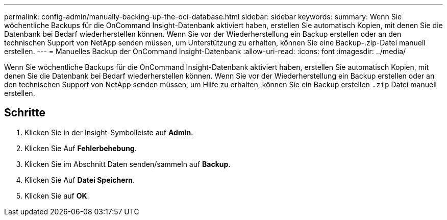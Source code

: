 ---
permalink: config-admin/manually-backing-up-the-oci-database.html 
sidebar: sidebar 
keywords:  
summary: Wenn Sie wöchentliche Backups für die OnCommand Insight-Datenbank aktiviert haben, erstellen Sie automatisch Kopien, mit denen Sie die Datenbank bei Bedarf wiederherstellen können. Wenn Sie vor der Wiederherstellung ein Backup erstellen oder an den technischen Support von NetApp senden müssen, um Unterstützung zu erhalten, können Sie eine Backup-.zip-Datei manuell erstellen. 
---
= Manuelles Backup der OnCommand Insight-Datenbank
:allow-uri-read: 
:icons: font
:imagesdir: ../media/


[role="lead"]
Wenn Sie wöchentliche Backups für die OnCommand Insight-Datenbank aktiviert haben, erstellen Sie automatisch Kopien, mit denen Sie die Datenbank bei Bedarf wiederherstellen können. Wenn Sie vor der Wiederherstellung ein Backup erstellen oder an den technischen Support von NetApp senden müssen, um Hilfe zu erhalten, können Sie ein Backup erstellen `.zip` Datei manuell erstellen.



== Schritte

. Klicken Sie in der Insight-Symbolleiste auf *Admin*.
. Klicken Sie Auf *Fehlerbehebung*.
. Klicken Sie im Abschnitt Daten senden/sammeln auf *Backup*.
. Klicken Sie Auf *Datei Speichern*.
. Klicken Sie auf *OK*.

